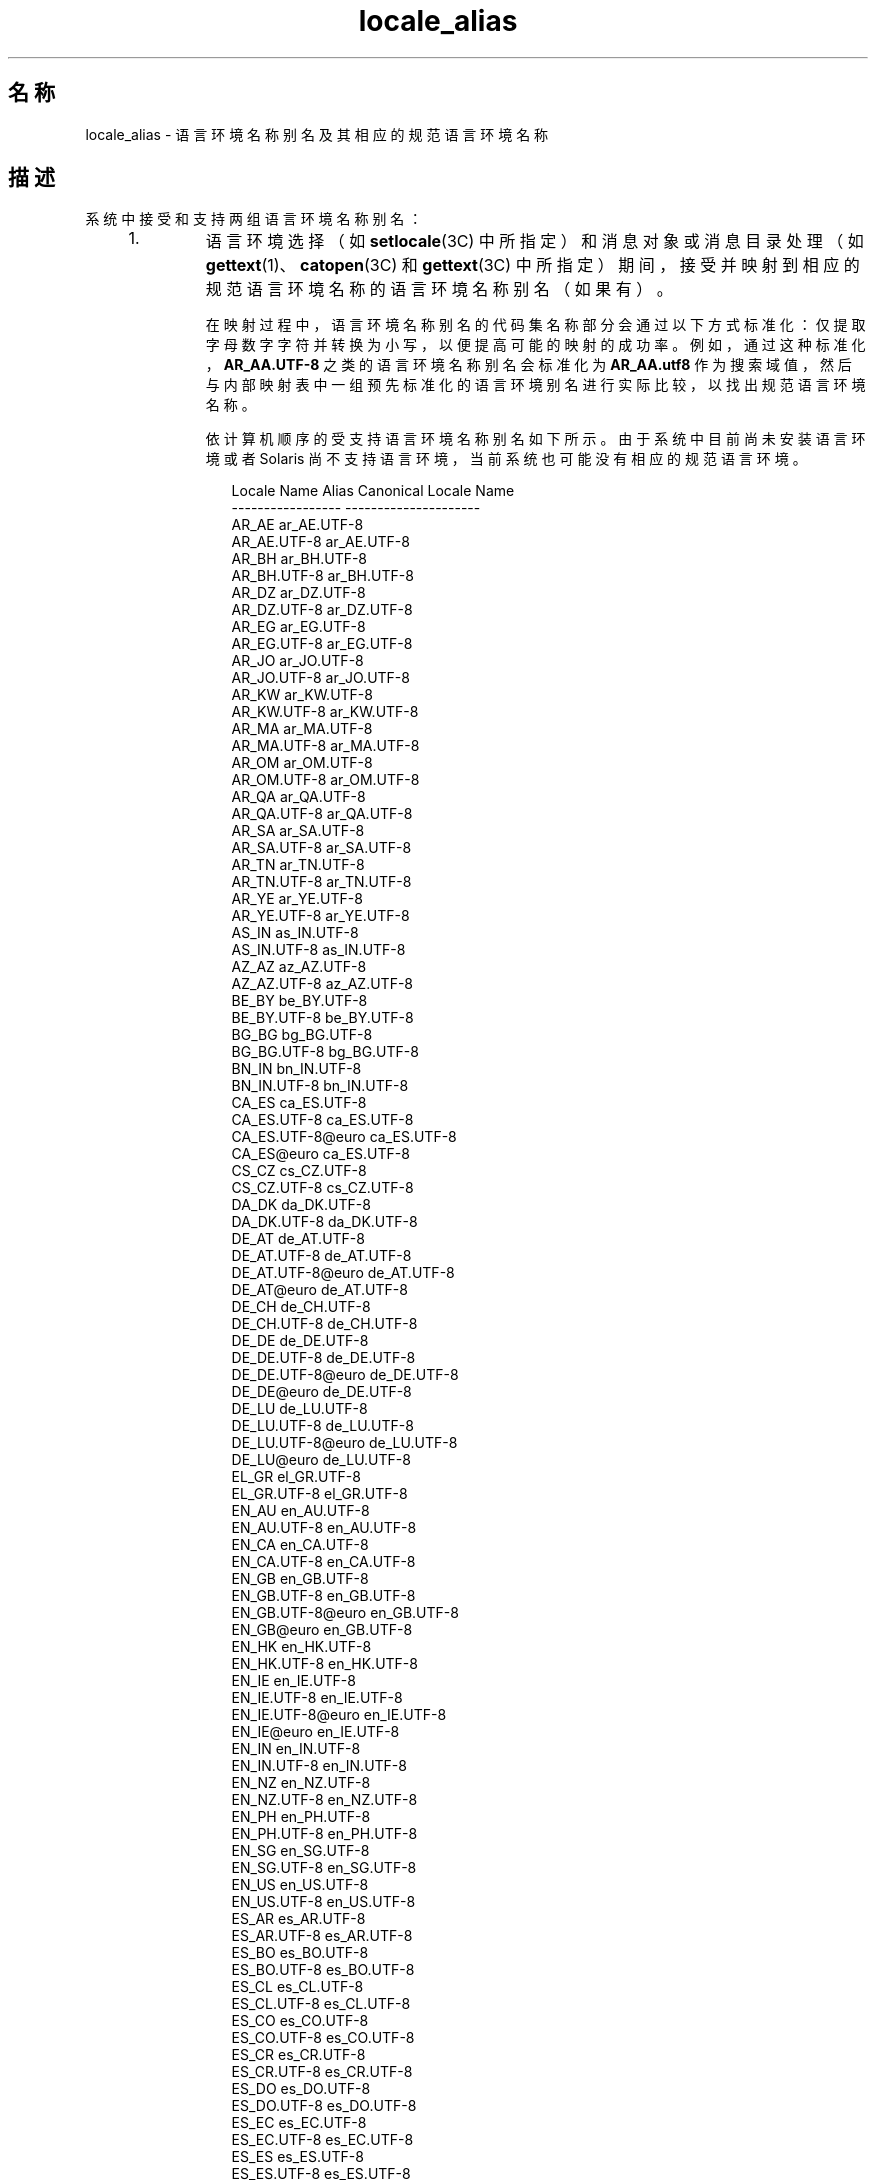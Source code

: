 '\" te
.\" Copyright (c) 2011, 2015, Oracle and/or its affiliates.All rights reserved.
.TH locale_alias 5 "2015 年 3 月 25 日" "SunOS 5.11" "标准、环境和宏"
.SH 名称
locale_alias \- 语言环境名称别名及其相应的规范语言环境名称
.SH 描述
.sp
.LP
系统中接受和支持两组语言环境名称别名：
.RS +4
.TP
1.
语言环境选择（如 \fBsetlocale\fR(3C) 中所指定）和消息对象或消息目录处理（如 \fBgettext\fR(1)、\fBcatopen\fR(3C) 和 \fBgettext\fR(3C) 中所指定）期间，接受并映射到相应的规范语言环境名称的语言环境名称别名（如果有）。
.sp
在映射过程中，语言环境名称别名的代码集名称部分会通过以下方式标准化：仅提取字母数字字符并转换为小写，以便提高可能的映射的成功率。例如，通过这种标准化，\fBAR_AA.UTF-8\fR 之类的语言环境名称别名会标准化为 \fBAR_AA.utf8\fR 作为搜索域值，然后与内部映射表中一组预先标准化的语言环境别名进行实际比较，以找出规范语言环境名称。
.sp
依计算机顺序的受支持语言环境名称别名如下所示。由于系统中目前尚未安装语言环境或者 Solaris 尚不支持语言环境，当前系统也可能没有相应的规范语言环境。
.sp
.in +2
.nf
                Locale Name Alias        Canonical Locale Name
                -----------------        ---------------------
                AR_AE                    ar_AE.UTF-8
                AR_AE.UTF-8              ar_AE.UTF-8
                AR_BH                    ar_BH.UTF-8
                AR_BH.UTF-8              ar_BH.UTF-8
                AR_DZ                    ar_DZ.UTF-8
                AR_DZ.UTF-8              ar_DZ.UTF-8
                AR_EG                    ar_EG.UTF-8
                AR_EG.UTF-8              ar_EG.UTF-8
                AR_JO                    ar_JO.UTF-8
                AR_JO.UTF-8              ar_JO.UTF-8
                AR_KW                    ar_KW.UTF-8
                AR_KW.UTF-8              ar_KW.UTF-8
                AR_MA                    ar_MA.UTF-8
                AR_MA.UTF-8              ar_MA.UTF-8
                AR_OM                    ar_OM.UTF-8
                AR_OM.UTF-8              ar_OM.UTF-8
                AR_QA                    ar_QA.UTF-8
                AR_QA.UTF-8              ar_QA.UTF-8
                AR_SA                    ar_SA.UTF-8
                AR_SA.UTF-8              ar_SA.UTF-8
                AR_TN                    ar_TN.UTF-8
                AR_TN.UTF-8              ar_TN.UTF-8
                AR_YE                    ar_YE.UTF-8
                AR_YE.UTF-8              ar_YE.UTF-8
                AS_IN                    as_IN.UTF-8
                AS_IN.UTF-8              as_IN.UTF-8
                AZ_AZ                    az_AZ.UTF-8
                AZ_AZ.UTF-8              az_AZ.UTF-8
                BE_BY                    be_BY.UTF-8
                BE_BY.UTF-8              be_BY.UTF-8
                BG_BG                    bg_BG.UTF-8
                BG_BG.UTF-8              bg_BG.UTF-8
                BN_IN                    bn_IN.UTF-8
                BN_IN.UTF-8              bn_IN.UTF-8
                CA_ES                    ca_ES.UTF-8
                CA_ES.UTF-8              ca_ES.UTF-8
                CA_ES.UTF-8@euro         ca_ES.UTF-8
                CA_ES@euro               ca_ES.UTF-8
                CS_CZ                    cs_CZ.UTF-8
                CS_CZ.UTF-8              cs_CZ.UTF-8
                DA_DK                    da_DK.UTF-8
                DA_DK.UTF-8              da_DK.UTF-8
                DE_AT                    de_AT.UTF-8
                DE_AT.UTF-8              de_AT.UTF-8
                DE_AT.UTF-8@euro         de_AT.UTF-8
                DE_AT@euro               de_AT.UTF-8
                DE_CH                    de_CH.UTF-8
                DE_CH.UTF-8              de_CH.UTF-8
                DE_DE                    de_DE.UTF-8
                DE_DE.UTF-8              de_DE.UTF-8
                DE_DE.UTF-8@euro         de_DE.UTF-8
                DE_DE@euro               de_DE.UTF-8
                DE_LU                    de_LU.UTF-8
                DE_LU.UTF-8              de_LU.UTF-8
                DE_LU.UTF-8@euro         de_LU.UTF-8
                DE_LU@euro               de_LU.UTF-8
                EL_GR                    el_GR.UTF-8
                EL_GR.UTF-8              el_GR.UTF-8
                EN_AU                    en_AU.UTF-8
                EN_AU.UTF-8              en_AU.UTF-8
                EN_CA                    en_CA.UTF-8
                EN_CA.UTF-8              en_CA.UTF-8
                EN_GB                    en_GB.UTF-8
                EN_GB.UTF-8              en_GB.UTF-8
                EN_GB.UTF-8@euro         en_GB.UTF-8
                EN_GB@euro               en_GB.UTF-8
                EN_HK                    en_HK.UTF-8
                EN_HK.UTF-8              en_HK.UTF-8
                EN_IE                    en_IE.UTF-8
                EN_IE.UTF-8              en_IE.UTF-8
                EN_IE.UTF-8@euro         en_IE.UTF-8
                EN_IE@euro               en_IE.UTF-8
                EN_IN                    en_IN.UTF-8
                EN_IN.UTF-8              en_IN.UTF-8
                EN_NZ                    en_NZ.UTF-8
                EN_NZ.UTF-8              en_NZ.UTF-8
                EN_PH                    en_PH.UTF-8
                EN_PH.UTF-8              en_PH.UTF-8
                EN_SG                    en_SG.UTF-8
                EN_SG.UTF-8              en_SG.UTF-8
                EN_US                    en_US.UTF-8
                EN_US.UTF-8              en_US.UTF-8
                ES_AR                    es_AR.UTF-8
                ES_AR.UTF-8              es_AR.UTF-8
                ES_BO                    es_BO.UTF-8
                ES_BO.UTF-8              es_BO.UTF-8
                ES_CL                    es_CL.UTF-8
                ES_CL.UTF-8              es_CL.UTF-8
                ES_CO                    es_CO.UTF-8
                ES_CO.UTF-8              es_CO.UTF-8
                ES_CR                    es_CR.UTF-8
                ES_CR.UTF-8              es_CR.UTF-8
                ES_DO                    es_DO.UTF-8
                ES_DO.UTF-8              es_DO.UTF-8
                ES_EC                    es_EC.UTF-8
                ES_EC.UTF-8              es_EC.UTF-8
                ES_ES                    es_ES.UTF-8
                ES_ES.UTF-8              es_ES.UTF-8
                ES_ES.UTF-8@euro         es_ES.UTF-8
                ES_ES@euro               es_ES.UTF-8
                ES_GT                    es_GT.UTF-8
                ES_GT.UTF-8              es_GT.UTF-8
                ES_HN                    es_HN.UTF-8
                ES_HN.UTF-8              es_HN.UTF-8
                ES_MX                    es_MX.UTF-8
                ES_MX.UTF-8              es_MX.UTF-8
                ES_NI                    es_NI.UTF-8
                ES_NI.UTF-8              es_NI.UTF-8
                ES_PA                    es_PA.UTF-8
                ES_PA.UTF-8              es_PA.UTF-8
                ES_PE                    es_PE.UTF-8
                ES_PE.UTF-8              es_PE.UTF-8
                ES_PR                    es_PR.UTF-8
                ES_PR.UTF-8              es_PR.UTF-8
                ES_PY                    es_PY.UTF-8
                ES_PY.UTF-8              es_PY.UTF-8
                ES_SV                    es_SV.UTF-8
                ES_SV.UTF-8              es_SV.UTF-8
                ES_US                    es_US.UTF-8
                ES_US.UTF-8              es_US.UTF-8
                ES_UY                    es_UY.UTF-8
                ES_UY.UTF-8              es_UY.UTF-8
                ES_VE                    es_VE.UTF-8
                ES_VE.UTF-8              es_VE.UTF-8
                ET_EE                    et_EE.UTF-8
                ET_EE.UTF-8              et_EE.UTF-8
                FI_FI                    fi_FI.UTF-8
                FI_FI.UTF-8              fi_FI.UTF-8
                FI_FI.UTF-8@euro         fi_FI.UTF-8
                FI_FI@euro               fi_FI.UTF-8
                FR_BE                    fr_BE.UTF-8
                FR_BE.UTF-8              fr_BE.UTF-8
                FR_BE.UTF-8@euro         fr_BE.UTF-8
                FR_BE@euro               fr_BE.UTF-8
                FR_CA                    fr_CA.UTF-8
                FR_CA.UTF-8              fr_CA.UTF-8
                FR_CH                    fr_CH.UTF-8
                FR_CH.UTF-8              fr_CH.UTF-8
                FR_FR                    fr_FR.UTF-8
                FR_FR.UTF-8              fr_FR.UTF-8
                FR_FR.UTF-8@euro         fr_FR.UTF-8
                FR_FR@euro               fr_FR.UTF-8
                FR_LU                    fr_LU.UTF-8
                FR_LU.UTF-8              fr_LU.UTF-8
                FR_LU.UTF-8@euro         fr_LU.UTF-8
                FR_LU@euro               fr_LU.UTF-8
                GU_IN                    gu_IN.UTF-8
                GU_IN.UTF-8              gu_IN.UTF-8
                HE_IL                    he_IL.UTF-8
                HE_IL.UTF-8              he_IL.UTF-8
                HI_IN                    hi_IN.UTF-8
                HI_IN.UTF-8              hi_IN.UTF-8
                HR_HR                    hr_HR.UTF-8
                HR_HR.UTF-8              hr_HR.UTF-8
                HU_HU                    hu_HU.UTF-8
                HU_HU.UTF-8              hu_HU.UTF-8
                ID_ID                    id_ID.UTF-8
                ID_ID.UTF-8              id_ID.UTF-8
                IS_IS                    is_IS.UTF-8
                IS_IS.UTF-8              is_IS.UTF-8
                IT_CH                    it_CH.UTF-8
                IT_CH.UTF-8              it_CH.UTF-8
                IT_IT                    it_IT.UTF-8
                IT_IT.UTF-8              it_IT.UTF-8
                IT_IT.UTF-8@euro         it_IT.UTF-8
                IT_IT@euro               it_IT.UTF-8
                JA_JP                    ja_JP.UTF-8
                JA_JP.UTF-8              ja_JP.UTF-8
                KK_KZ                    kk_KZ.UTF-8
                KK_KZ.UTF-8              kk_KZ.UTF-8
                KN_IN                    kn_IN.UTF-8
                KN_IN.UTF-8              kn_IN.UTF-8
                KO_KR                    ko_KR.UTF-8
                KO_KR.UTF-8              ko_KR.UTF-8
                LT_LT                    lt_LT.UTF-8
                LT_LT.UTF-8              lt_LT.UTF-8
                LV_LV                    lv_LV.UTF-8
                LV_LV.UTF-8              lv_LV.UTF-8
                MK_MK                    mk_MK.UTF-8
                MK_MK.UTF-8              mk_MK.UTF-8
                ML_IN                    ml_IN.UTF-8
                ML_IN.UTF-8              ml_IN.UTF-8
                MR_IN                    mr_IN.UTF-8
                MR_IN.UTF-8              mr_IN.UTF-8
                MS_MY                    ms_MY.UTF-8
                MS_MY.UTF-8              ms_MY.UTF-8
                MT_MT                    mt_MT.UTF-8
                MT_MT.UTF-8              mt_MT.UTF-8
                NL_BE                    nl_BE.UTF-8
                NL_BE.UTF-8              nl_BE.UTF-8
                NL_BE.UTF-8@euro         nl_BE.UTF-8
                NL_BE@euro               nl_BE.UTF-8
                NL_NL                    nl_NL.UTF-8
                NL_NL.UTF-8              nl_NL.UTF-8
                NL_NL.UTF-8@euro         nl_NL.UTF-8
                NL_NL@euro               nl_NL.UTF-8
                OR_IN                    or_IN.UTF-8
                OR_IN.UTF-8              or_IN.UTF-8
                PA_IN                    pa_IN.UTF-8
                PA_IN.UTF-8              pa_IN.UTF-8
                PL_PL                    pl_PL.UTF-8
                PL_PL.UTF-8              pl_PL.UTF-8
                PT_BR                    pt_BR.UTF-8
                PT_BR.UTF-8              pt_BR.UTF-8
                PT_PT                    pt_PT.UTF-8
                PT_PT.UTF-8              pt_PT.UTF-8
                PT_PT.UTF-8@euro         pt_PT.UTF-8
                PT_PT@euro               pt_PT.UTF-8
                RO_RO                    ro_RO.UTF-8
                RO_RO.UTF-8              ro_RO.UTF-8
                RU_RU                    ru_RU.UTF-8
                RU_RU.UTF-8              ru_RU.UTF-8
                SK_SK                    sk_SK.UTF-8
                SK_SK.UTF-8              sk_SK.UTF-8
                SL_SI                    sl_SI.UTF-8
                SL_SI.UTF-8              sl_SI.UTF-8
                SQ_AL                    sq_AL.UTF-8
                SQ_AL.UTF-8              sq_AL.UTF-8
                SV_SE                    sv_SE.UTF-8
                SV_SE.UTF-8              sv_SE.UTF-8
                TA_IN                    ta_IN.UTF-8
                TA_IN.UTF-8              ta_IN.UTF-8
                TE_IN                    te_IN.UTF-8
                TE_IN.UTF-8              te_IN.UTF-8
                TH_TH                    th_TH.UTF-8
                TH_TH.UTF-8              th_TH.UTF-8
                TR_TR                    tr_TR.UTF-8
                TR_TR.UTF-8              tr_TR.UTF-8
                UK_UA                    uk_UA.UTF-8
                UK_UA.UTF-8              uk_UA.UTF-8
                VI_VN                    vi_VN.UTF-8
                VI_VN.UTF-8              vi_VN.UTF-8
                ZH_CN                    zh_CN.UTF-8
                ZH_CN.UTF-8              zh_CN.UTF-8
                ZH_HK                    zh_HK.UTF-8
                ZH_HK.UTF-8              zh_HK.UTF-8
                ZH_SG                    zh_SG.UTF-8
                ZH_SG.UTF-8              zh_SG.UTF-8
                ZH_TW                    zh_TW.UTF-8
                ZH_TW.UTF-8              zh_TW.UTF-8
                Zh_CN                    zh_CN.GB18030
                Zh_CN.GB18030            zh_CN.GB18030
                Zh_TW                    zh_TW.BIG5
                Zh_TW.big5               zh_TW.BIG5
                af_ZA.utf8               af_ZA.UTF-8
                ar                       ar_EG.ISO8859-6
                ar_AE.utf8               ar_AE.UTF-8
                ar_BH.utf8               ar_BH.UTF-8
                ar_DZ.utf8               ar_DZ.UTF-8
                ar_EG                    ar_EG.ISO8859-6
                ar_EG.iso88596           ar_EG.ISO8859-6
                ar_EG.utf8               ar_EG.UTF-8
                ar_IQ.utf8               ar_IQ.UTF-8
                ar_JO.utf8               ar_JO.UTF-8
                ar_KW.utf8               ar_KW.UTF-8
                ar_LY.utf8               ar_LY.UTF-8
                ar_MA.utf8               ar_MA.UTF-8
                ar_OM.utf8               ar_OM.UTF-8
                ar_QA.utf8               ar_QA.UTF-8
                ar_SA.utf8               ar_SA.UTF-8
                ar_TN.utf8               ar_TN.UTF-8
                ar_YE.utf8               ar_YE.UTF-8
                as_IN.utf8               as_IN.UTF-8
                az_AZ.utf8               az_AZ.UTF-8
                be_BY.utf8               be_BY.UTF-8
                bg_BG                    bg_BG.ISO8859-5
                bg_BG.utf8               bg_BG.UTF-8
                bn_IN                    bn_IN.UTF-8
                bn_IN.utf8               bn_IN.UTF-8
                bs_BA                    bs_BA.ISO8859-2
                bs_BA.iso88592           bs_BA.ISO8859-2
                bs_BA.utf8               bs_BA.UTF-8
                ca                       ca_ES.ISO8859-1
                ca_ES                    ca_ES.ISO8859-1
                ca_ES.8859-15            ca_ES.ISO8859-15
                ca_ES.8859-15@euro       ca_ES.ISO8859-15
                ca_ES.ISO8859-15@euro    ca_ES.ISO8859-15
                ca_ES.iso88591           ca_ES.ISO8859-1
                ca_ES.utf8               ca_ES.UTF-8
                ca_ES@euro               ca_ES.ISO8859-15
                cs                       cs_CZ.ISO8859-2
                cs_CZ                    cs_CZ.ISO8859-2
                cs_CZ.iso88592           cs_CZ.ISO8859-2
                cs_CZ.utf8               cs_CZ.UTF-8
                da                       da_DK.ISO8859-1
                da.ISO8859-15            da_DK.ISO8859-15
                da_DK                    da_DK.ISO8859-1
                da_DK.8859-15            da_DK.ISO8859-15
                da_DK.iso88591           da_DK.ISO8859-1
                da_DK.iso885915          da_DK.ISO8859-15
                da_DK.iso885915@euro     da_DK.ISO8859-15
                da_DK.utf8               da_DK.UTF-8
                de                       de_DE.ISO8859-1
                de.ISO8859-15            de_DE.ISO8859-15
                de.UTF-8                 de_DE.UTF-8
                de_AT                    de_AT.ISO8859-1
                de_AT.8859-15            de_AT.ISO8859-15
                de_AT.8859-15@euro       de_AT.ISO8859-15
                de_AT.ISO8859-15@euro    de_AT.ISO8859-15
                de_AT.iso88591           de_AT.ISO8859-1
                de_AT.utf8               de_AT.UTF-8
                de_AT@euro               de_AT.ISO8859-15
                de_BE.utf8               de_BE.UTF-8
                de_CH                    de_CH.ISO8859-1
                de_CH.iso88591           de_CH.ISO8859-1
                de_CH.utf8               de_CH.UTF-8
                de_DE                    de_DE.ISO8859-1
                de_DE.8859-15            de_DE.ISO8859-15
                de_DE.8859-15@euro       de_DE.ISO8859-15
                de_DE.ISO8859-15@euro    de_DE.ISO8859-15
                de_DE.UTF-8@euro         de_DE.UTF-8
                de_DE.iso88591           de_DE.ISO8859-1
                de_DE.utf8               de_DE.UTF-8
                de_DE@euro               de_DE.ISO8859-15
                de_LU.utf8               de_LU.UTF-8
                el                       el_GR.ISO8859-7
                el.UTF-8                 el_CY.UTF-8
                el.sun_eu_greek          el_GR.ISO8859-7
                el_CY.utf8               el_CY.UTF-8
                el_GR                    el_GR.ISO8859-7
                el_GR.ISO8859-7@euro     el_GR.ISO8859-7
                el_GR.iso88597           el_GR.ISO8859-7
                el_GR.utf8               el_GR.UTF-8
                en_AU                    en_AU.ISO8859-1
                en_AU.iso88591           en_AU.ISO8859-1
                en_AU.utf8               en_AU.UTF-8
                en_BW.utf8               en_BW.UTF-8
                en_CA                    en_CA.ISO8859-1
                en_CA.iso88591           en_CA.ISO8859-1
                en_CA.utf8               en_CA.UTF-8
                en_GB                    en_GB.ISO8859-1
                en_GB.8859-15@euro       en_GB.ISO8859-15
                en_GB.iso88591           en_GB.ISO8859-1
                en_GB.iso885915          en_GB.ISO8859-15
                en_GB.iso885915@euro     en_GB.ISO8859-15
                en_GB.utf8               en_GB.UTF-8
                en_HK.utf8               en_HK.UTF-8
                en_IE                    en_IE.ISO8859-1
                en_IE.8859-15            en_IE.ISO8859-15
                en_IE.8859-15@euro       en_IE.ISO8859-15
                en_IE.ISO8859-15@euro    en_IE.ISO8859-15
                en_IE.iso88591           en_IE.ISO8859-1
                en_IE.utf8               en_IE.UTF-8
                en_IE@euro               en_IE.ISO8859-15
                en_IN.utf8               en_IN.UTF-8
                en_NZ                    en_NZ.ISO8859-1
                en_NZ.iso88591           en_NZ.ISO8859-1
                en_NZ.utf8               en_NZ.UTF-8
                en_PH.utf8               en_PH.UTF-8
                en_SG.utf8               en_SG.UTF-8
                en_US                    en_US.ISO8859-1
                en_US.8859-15            en_US.ISO8859-15
                en_US.iso88591           en_US.ISO8859-1
                en_US.iso885915          en_US.ISO8859-15
                en_US.utf8               en_US.UTF-8
                en_ZW.utf8               en_ZW.UTF-8
                es                       es_ES.ISO8859-1
                es.ISO8859-15            es_ES.ISO8859-15
                es.UTF-8                 es_ES.UTF-8
                es_AR                    es_AR.ISO8859-1
                es_AR.iso88591           es_AR.ISO8859-1
                es_AR.utf8               es_AR.UTF-8
                es_BO                    es_BO.ISO8859-1
                es_BO.iso88591           es_BO.ISO8859-1
                es_BO.utf8               es_BO.UTF-8
                es_CL                    es_CL.ISO8859-1
                es_CL.iso88591           es_CL.ISO8859-1
                es_CL.utf8               es_CL.UTF-8
                es_CO                    es_CO.ISO8859-1
                es_CO.iso88591           es_CO.ISO8859-1
                es_CO.utf8               es_CO.UTF-8
                es_CR                    es_CR.ISO8859-1
                es_CR.iso88591           es_CR.ISO8859-1
                es_CR.utf8               es_CR.UTF-8
                es_DO.utf8               es_DO.UTF-8
                es_EC                    es_EC.ISO8859-1
                es_EC.iso88591           es_EC.ISO8859-1
                es_EC.utf8               es_EC.UTF-8
                es_ES                    es_ES.ISO8859-1
                es_ES.8859-15            es_ES.ISO8859-15
                es_ES.8859-15@euro       es_ES.ISO8859-15
                es_ES.ISO8859-15@euro    es_ES.ISO8859-15
                es_ES.UTF-8@euro         es_ES.UTF-8
                es_ES.iso88591           es_ES.ISO8859-1
                es_ES.utf8               es_ES.UTF-8
                es_ES@euro               es_ES.ISO8859-15
                es_GT                    es_GT.ISO8859-1
                es_GT.iso88591           es_GT.ISO8859-1
                es_GT.utf8               es_GT.UTF-8
                es_HN.utf8               es_HN.UTF-8
                es_MX                    es_MX.ISO8859-1
                es_MX.iso88591           es_MX.ISO8859-1
                es_NI.utf8               es_NI.UTF-8
                es_PA                    es_PA.ISO8859-1
                es_PA.iso88591           es_PA.ISO8859-1
                es_PA.utf8               es_PA.UTF-8
                es_PE                    es_PE.ISO8859-1
                es_PE.iso88591           es_PE.ISO8859-1
                es_PE.utf8               es_PE.UTF-8
                es_PR.utf8               es_PR.UTF-8
                es_PY                    es_PY.ISO8859-1
                es_PY.iso88591           es_PY.ISO8859-1
                es_PY.utf8               es_PY.UTF-8
                es_SV                    es_SV.ISO8859-1
                es_SV.iso88591           es_SV.ISO8859-1
                es_SV.utf8               es_SV.UTF-8
                es_US.utf8               es_US.UTF-8
                es_UY                    es_UY.ISO8859-1
                es_UY.iso88591           es_UY.ISO8859-1
                es_UY.utf8               es_UY.UTF-8
                es_VE                    es_VE.ISO8859-1
                es_VE.iso88591           es_VE.ISO8859-1
                es_VE.utf8               es_VE.UTF-8
                et                       et_EE.ISO8859-15
                et_EE                    et_EE.ISO8859-15
                et_EE.iso885915          et_EE.ISO8859-15
                et_EE.utf8               et_EE.UTF-8
                fi                       fi_FI.ISO8859-1
                fi.ISO8859-15            fi_FI.ISO8859-15
                fi_FI                    fi_FI.ISO8859-1
                fi_FI.8859-15            fi_FI.ISO8859-15
                fi_FI.8859-15@euro       fi_FI.ISO8859-15
                fi_FI.ISO8859-15@euro    fi_FI.ISO8859-15
                fi_FI.iso88591           fi_FI.ISO8859-1
                fi_FI.utf8               fi_FI.UTF-8
                fi_FI@euro               fi_FI.ISO8859-15
                fr                       fr_FR.ISO8859-1
                fr.ISO8859-15            fr_FR.ISO8859-15
                fr.UTF-8                 fr_FR.UTF-8
                fr_BE                    fr_BE.ISO8859-1
                fr_BE.8859-15            fr_BE.ISO8859-15
                fr_BE.8859-15@euro       fr_BE.ISO8859-15
                fr_BE.ISO8859-15@euro    fr_BE.ISO8859-15
                fr_BE.UTF-8@euro         fr_BE.UTF-8
                fr_BE.iso88591           fr_BE.ISO8859-1
                fr_BE.utf8               fr_BE.UTF-8
                fr_BE@euro               fr_BE.ISO8859-15
                fr_CA                    fr_CA.ISO8859-1
                fr_CA.iso88591           fr_CA.ISO8859-1
                fr_CA.utf8               fr_CA.UTF-8
                fr_CH                    fr_CH.ISO8859-1
                fr_CH.iso88591           fr_CH.ISO8859-1
                fr_CH.utf8               fr_CH.UTF-8
                fr_FR                    fr_FR.ISO8859-1
                fr_FR.8859-15            fr_FR.ISO8859-15
                fr_FR.8859-15@euro       fr_FR.ISO8859-15
                fr_FR.ISO8859-15@euro    fr_FR.ISO8859-15
                fr_FR.UTF-8@euro         fr_FR.UTF-8
                fr_FR.iso88591           fr_FR.ISO8859-1
                fr_FR.utf8               fr_FR.UTF-8
                fr_FR@euro               fr_FR.ISO8859-15
                fr_LU.utf8               fr_LU.UTF-8
                gu_IN                    gu_IN.UTF-8
                gu_IN.utf8               gu_IN.UTF-8
                he                       he_IL.ISO8859-8
                he_IL                    he_IL.ISO8859-8
                he_IL.iso88598           he_IL.ISO8859-8
                he_IL.utf8               he_IL.UTF-8
                hi_IN                    hi_IN.UTF-8
                hi_IN.utf8               hi_IN.UTF-8
                hr_HR                    hr_HR.ISO8859-2
                hr_HR.iso88592           hr_HR.ISO8859-2
                hr_HR.utf8               hr_HR.UTF-8
                hu                       hu_HU.ISO8859-2
                hu_HU                    hu_HU.ISO8859-2
                hu_HU.iso88592           hu_HU.ISO8859-2
                hu_HU.utf8               hu_HU.UTF-8
                hy_AM                    hy_AM.UTF-8
                hy_AM.utf8               hy_AM.UTF-8
                id_ID.utf8               id_ID.UTF-8
                is_IS                    is_IS.ISO8859-1
                is_IS.iso88591           is_IS.ISO8859-1
                is_IS.utf8               is_IS.UTF-8
                it                       it_IT.ISO8859-1
                it.ISO8859-15            it_IT.ISO8859-15
                it.UTF-8                 it_IT.UTF-8
                it_CH.utf8               it_CH.UTF-8
                it_IT                    it_IT.ISO8859-1
                it_IT.8859-15            it_IT.ISO8859-15
                it_IT.8859-15@euro       it_IT.ISO8859-15
                it_IT.ISO8859-15@euro    it_IT.ISO8859-15
                it_IT.UTF-8@euro         it_IT.UTF-8
                it_IT.iso88591           it_IT.ISO8859-1
                it_IT.utf8               it_IT.UTF-8
                it_IT@euro               it_IT.ISO8859-15
                ja                       ja_JP.eucJP
                ja_JP                    ja_JP.eucJP
                ja_JP.IBM-eucJP          ja_JP.eucJP
                ja_JP.eucjp              ja_JP.eucJP
                ja_JP.utf8               ja_JP.UTF-8
                ka_GE.utf8               ka_GE.UTF-8
                kk_KZ.utf8               kk_KZ.UTF-8
                kn_IN                    kn_IN.UTF-8
                kn_IN.utf8               kn_IN.UTF-8
                ko                       ko_KR.EUC
                ko.UTF-8                 ko_KR.UTF-8
                ko_KR                    ko_KR.EUC
                ko_KR.IBM-eucKR          ko_KR.EUC
                ko_KR.euckr              ko_KR.EUC
                ko_KR.utf8               ko_KR.UTF-8
                ku_TR.utf8               ku_TR.UTF-8
                ky_KG                    ky_KG.UTF-8
                ky_KG.utf8               ky_KG.UTF-8
                lt                       lt_LT.ISO8859-13
                lt_LT                    lt_LT.ISO8859-13
                lt_LT.iso885913          lt_LT.ISO8859-13
                lt_LT.utf8               lt_LT.UTF-8
                lv                       lv_LV.ISO8859-13
                lv_LV                    lv_LV.ISO8859-13
                lv_LV.iso885913          lv_LV.ISO8859-13
                lv_LV.utf8               lv_LV.UTF-8
                mk_MK                    mk_MK.ISO8859-5
                mk_MK.iso88595           mk_MK.ISO8859-5
                mk_MK.utf8               mk_MK.UTF-8
                ml_IN                    ml_IN.UTF-8
                ml_IN.utf8               ml_IN.UTF-8
                mr_IN                    mr_IN.UTF-8
                mr_IN.utf8               mr_IN.UTF-8
                ms_MY.utf8               ms_MY.UTF-8
                mt_MT.utf8               mt_MT.UTF-8
                nb_NO                    nb_NO.ISO8859-1
                nb_NO.iso88591           nb_NO.ISO8859-1
                nb_NO.utf8               nb_NO.UTF-8
                nl                       nl_NL.ISO8859-1
                nl.ISO8859-15            nl_NL.ISO8859-15
                nl_BE                    nl_BE.ISO8859-1
                nl_BE.8859-15            nl_BE.ISO8859-15
                nl_BE.8859-15@euro       nl_BE.ISO8859-15
                nl_BE.ISO8859-15@euro    nl_BE.ISO8859-15
                nl_BE.iso88591           nl_BE.ISO8859-1
                nl_BE.utf8               nl_BE.UTF-8
                nl_BE@euro               nl_BE.ISO8859-15
                nl_NL                    nl_NL.ISO8859-1
                nl_NL.8859-15            nl_NL.ISO8859-15
                nl_NL.8859-15@euro       nl_NL.ISO8859-15
                nl_NL.ISO8859-15@euro    nl_NL.ISO8859-15
                nl_NL.iso88591           nl_NL.ISO8859-1
                nl_NL.utf8               nl_NL.UTF-8
                nl_NL@euro               nl_NL.ISO8859-15
                nn_NO                    nn_NO.ISO8859-1
                nn_NO.iso88591           nn_NO.ISO8859-1
                nn_NO.utf8               nn_NO.UTF-8
                no                       nb_NO.ISO8859-1
                no_NO                    nb_NO.ISO8859-1
                no_NO.ISO8859-1@bokmal   nb_NO.ISO8859-1
                no_NO.ISO8859-1@nynorsk  nn_NO.ISO8859-1
                no_NY                    nn_NO.ISO8859-1
                or_IN                    or_IN.UTF-8
                or_IN.utf8               or_IN.UTF-8
                pa_IN                    pa_IN.UTF-8
                pa_IN.utf8               pa_IN.UTF-8
                pl                       pl_PL.ISO8859-2
                pl.UTF-8                 pl_PL.UTF-8
                pl_PL                    pl_PL.ISO8859-2
                pl_PL.iso88592           pl_PL.ISO8859-2
                pl_PL.utf8               pl_PL.UTF-8
                pt                       pt_PT.ISO8859-1
                pt.ISO8859-15            pt_PT.ISO8859-15
                pt_BR                    pt_BR.ISO8859-1
                pt_BR.iso88591           pt_BR.ISO8859-1
                pt_BR.utf8               pt_BR.UTF-8
                pt_PT                    pt_PT.ISO8859-1
                pt_PT.8859-15            pt_PT.ISO8859-15
                pt_PT.8859-15@euro       pt_PT.ISO8859-15
                pt_PT.ISO8859-15@euro    pt_PT.ISO8859-15
                pt_PT.iso88591           pt_PT.ISO8859-1
                pt_PT.utf8               pt_PT.UTF-8
                pt_PT@euro               pt_PT.ISO8859-15
                ro_RO                    ro_RO.ISO8859-2
                ro_RO.iso88592           ro_RO.ISO8859-2
                ro_RO.utf8               ro_RO.UTF-8
                ru                       ru_RU.ISO8859-5
                ru.UTF-8                 ru_RU.UTF-8
                ru.koi8-r                ru_RU.KOI8-R
                ru_RU                    ru_RU.ISO8859-5
                ru_RU.iso88595           ru_RU.ISO8859-5
                ru_RU.koi8r              ru_RU.KOI8-R
                ru_RU.utf8               ru_RU.UTF-8
                ru_UA.utf8               ru_UA.UTF-8
                sh                       bs_BA.ISO8859-2
                sh_BA                    bs_BA.ISO8859-2
                sh_BA.ISO8859-2@bosnia   bs_BA.ISO8859-2
                sh_BA.UTF-8              bs_BA.UTF-8
                sk_SK                    sk_SK.ISO8859-2
                sk_SK.iso88592           sk_SK.ISO8859-2
                sk_SK.utf8               sk_SK.UTF-8
                sl_SI                    sl_SI.ISO8859-2
                sl_SI.iso88592           sl_SI.ISO8859-2
                sl_SI.utf8               sl_SI.UTF-8
                sq_AL                    sq_AL.ISO8859-2
                sq_AL.utf8               sq_AL.UTF-8
                sr_CS.UTF-8              sr_RS.UTF-8
                sr_ME                    sr_ME.UTF-8
                sr_ME.utf8               sr_ME.UTF-8
                sr_RS                    sr_RS.UTF-8
                sr_RS.utf8               sr_RS.UTF-8
                sv                       sv_SE.ISO8859-1
                sv.ISO8859-15            sv_SE.ISO8859-15
                sv.UTF-8                 sv_SE.UTF-8
                sv_SE                    sv_SE.ISO8859-1
                sv_SE.8859-15            sv_SE.ISO8859-15
                sv_SE.iso88591           sv_SE.ISO8859-1
                sv_SE.iso885915          sv_SE.ISO8859-15
                sv_SE.iso885915@euro     sv_SE.ISO8859-15
                sv_SE.utf8               sv_SE.UTF-8
                ta_IN                    ta_IN.UTF-8
                ta_IN.utf8               ta_IN.UTF-8
                te_IN                    te_IN.UTF-8
                te_IN.utf8               te_IN.UTF-8
                th                       th_TH.TIS620
                th_TH                    th_TH.TIS620
                th_TH.ISO8859-11         th_TH.TIS620
                th_TH.TIS-620            th_TH.TIS620
                th_TH.utf8               th_TH.UTF-8
                tr                       tr_TR.ISO8859-9
                tr_TR                    tr_TR.ISO8859-9
                tr_TR.iso88599           tr_TR.ISO8859-9
                tr_TR.utf8               tr_TR.UTF-8
                uk_UA.utf8               uk_UA.UTF-8
                vi_VN                    vi_VN.UTF-8
                vi_VN.utf8               vi_VN.UTF-8
                zh                       zh_CN.EUC
                zh.GBK                   zh_CN.GBK
                zh.UTF-8                 zh_CN.UTF-8
                zh_CN                    zh_CN.EUC
                zh_CN.IBM-eucCN          zh_CN.EUC
                zh_CN.gb18030            zh_CN.GB18030
                zh_CN.gb2312             zh_CN.EUC
                zh_CN.gbk                zh_CN.GBK
                zh_CN.utf8               zh_CN.UTF-8
                zh_HK                    zh_HK.BIG5HK
                zh_HK.big5hkscs          zh_HK.BIG5HK
                zh_HK.utf8               zh_HK.UTF-8
                zh_SG.utf8               zh_SG.UTF-8
                zh_TW                    zh_TW.EUC
                zh_TW.IBM-eucTW          zh_TW.EUC
                zh_TW.big5               zh_TW.BIG5
                zh_TW.euctw              zh_TW.EUC
                zh_TW.utf8               zh_TW.UTF-8
.fi
.in -2
.sp

.RE
.RS +4
.TP
2.
会额外检查的已过时 Solaris 语言环境名称，以找到消息对象或消息目录文件（如 \fBgettext\fR(1)、\fBcatopen\fR(3C) 和 \fBgettext\fR(3C) 中所指定）
.sp
如果当前语言环境是列出的规范语言环境之一，并且不存在匹配的消息对象或消息目录文件供当前运行中的程序使用当前语言环境名称打开，则消息传送函数会使用下面显示的其他语言环境名称作为别名，来额外检查是否存在要打开的消息对象或消息目录文件：
.sp
.in +2
.nf
 
Canonical Locale Name    Additional Locale Names Checked
---------------------    -------------------------------
ar_EG.ISO8859-6          ar
bg_BG.ISO8859-5          bg_BG
bs_BA.ISO8859-2          sh, sh_BA, sh_BA.ISO8859-2@bosnia
bs_BA.UTF-8              sh_BA.UTF-8
ca_ES.ISO8859-1          ca, ca_ES
ca_ES.ISO8859-15         ca_ES.ISO8859-15@euro
cs_CZ.ISO8859-2          cs, cs_CZ
da_DK.ISO8859-1          da, da_DK
da_DK.ISO8859-15         da.ISO8859-15
de_AT.ISO8859-1          de_AT
de_AT.ISO8859-15         de_AT.ISO8859-15@euro
de_CH.ISO8859-1          de_CH
de_DE.ISO8859-1          de, de_DE
de_DE.ISO8859-15         de.ISO8859-15, de_DE.ISO8859-15@euro
de_DE.UTF-8              de.UTF-8, de_DE.UTF-8@euro
el_CY.UTF-8              el.UTF-8
el_GR.ISO8859-7          el, el.sun_eu_greek, el_GR,
                         el_GR.ISO8859-7@euro
en_AU.ISO8859-1          en_AU
en_CA.ISO8859-1          en_CA
en_GB.ISO8859-1          en_GB
en_IE.ISO8859-1          en_IE
en_IE.ISO8859-15         en_IE.ISO8859-15@euro
en_NZ.ISO8859-1          en_NZ
en_US.ISO8859-1          en_US
es_AR.ISO8859-1          es_AR
es_BO.ISO8859-1          es_BO
es_CL.ISO8859-1          es_CL
es_CO.ISO8859-1          es_CO
es_CR.ISO8859-1          es_CR
es_EC.ISO8859-1          es_EC
es_ES.ISO8859-1          es, es_ES
es_ES.ISO8859-15         es.ISO8859-15, es_ES.ISO8859-15@euro
es_ES.UTF-8              es.UTF-8, es_ES.UTF-8@euro
es_GT.ISO8859-1          es_GT
es_MX.ISO8859-1          es_MX
es_NI.ISO8859-1          es_NI
es_PA.ISO8859-1          es_PA
es_PE.ISO8859-1          es_PE
es_PY.ISO8859-1          es_PY
es_SV.ISO8859-1          es_SV
es_UY.ISO8859-1          es_UY
es_VE.ISO8859-1          es_VE
et_EE.ISO8859-15         et, et_EE
fi_FI.ISO8859-1          fi, fi_FI
fi_FI.ISO8859-15         fi.ISO8859-15, fi_FI.ISO8859-15@euro
fr_BE.ISO8859-1          fr_BE
fr_BE.ISO8859-15         fr_BE.ISO8859-15@euro
fr_BE.UTF-8              fr_BE.UTF-8@euro
fr_CA.ISO8859-1          fr_CA
fr_CH.ISO8859-1          fr_CH
fr_FR.ISO8859-1          fr, fr_FR
fr_FR.ISO8859-15         fr.ISO8859-15, fr_FR.ISO8859-15@euro
fr_FR.UTF-8              fr.UTF-8, fr_FR.UTF-8@euro
he_IL.ISO8859-8          he, he_IL
hr_HR.ISO8859-2          hr_HR
hu_HU.ISO8859-2          hu, hu_HU
is_IS.ISO8859-1          is_IS
it_IT.ISO8859-1          it, it_IT
it_IT.ISO8859-15         it.ISO8859-15, it_IT.ISO8859-15@euro
it_IT.UTF-8              it.UTF-8, it_IT.UTF-8@euro
ja_JP.eucJP              ja
ko_KR.EUC                ko
ko_KR.UTF-8              ko.UTF-8
lt_LT.ISO8859-13         lt, lt_LT
lv_LV.ISO8859-13         lv, lv_LV
mk_MK.ISO8859-5          mk_MK
nb_NO.ISO8859-1          no, no_NO, no_NO.ISO8859-1@bokmal
nl_BE.ISO8859-1          nl_BE
nl_BE.ISO8859-15         nl_BE.ISO8859-15@euro
nl_NL.ISO8859-1          nl, nl_NL
nl_NL.ISO8859-15         nl.ISO8859-15, nl_NL.ISO8859-15@euro
nn_NO.ISO8859-1          no_NO.ISO8859-1@nynorsk, no_NY
pl_PL.ISO8859-2          pl, pl_PL
pl_PL.UTF-8              pl.UTF-8
pt_BR.ISO8859-1          pt_BR
pt_PT.ISO8859-1          pt, pt_PT
pt_PT.ISO8859-15         pt.ISO8859-15, pt_PT.ISO8859-15@euro
ro_RO.ISO8859-2          ro_RO
ru_RU.ISO8859-5          ru, ru_RU
ru_RU.KOI8-R             ru.koi8-r
ru_RU.UTF-8              ru.UTF-8
sk_SK.ISO8859-2          sk_SK
sl_SI.ISO8859-2          sl_SI
sq_AL.ISO8859-2          sq_AL
sr_ME.ISO8859-5          sr_SP, sr_YU, sr_YU.ISO8859-5
sr_ME.UTF-8              sr_CS, sr_CS.UTF-8
sr_RS.UTF-8              sr_CS, sr_CS.UTF-8
sv_SE.ISO8859-1          sv, sv_SE
sv_SE.ISO8859-15         sv.ISO8859-15
sv_SE.UTF-8              sv.UTF-8
th_TH.TIS620             th, th_TH, th_TH.ISO8859-11
tr_TR.ISO8859-9          tr, tr_TR
zh_CN.EUC                zh
zh_CN.GBK                zh.GBK
zh_CN.UTF-8              zh.UTF-8
zh_TW.EUC                zh_TW
.fi
.in -2
.sp

.RE
.SH 属性
.sp
.LP
有关下列属性的说明，请参见 \fBattributes\fR(5)：
.sp

.sp
.TS
tab() box;
cw(2.75i) |cw(2.75i) 
lw(2.75i) |lw(2.75i) 
.
属性类型属性值
_
接口稳定性Committed（已确定）
.TE

.SH 另请参见
.sp
.LP
\fBgettext\fR(1)、\fBcatopen\fR(3C)、\fBgettext\fR(3C)、\fBsetlocale\fR(3C)、\fBattributes\fR(5)、\fBenviron\fR(5)
